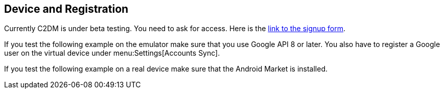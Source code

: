 [[clouddevice]]
== Device and Registration

Currently C2DM is under beta testing. You need to ask for access. 
Here is the http://code.google.com/android/c2dm/signup.html[link to the signup form].

If you test the following example on the emulator make sure that
you
use Google API 8 or later. You also have to register a Google user
on
the
virtual device under
menu:Settings[Accounts Sync].

If you test the following example on a
real device make sure that
the
Android Market is installed.

